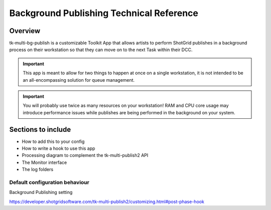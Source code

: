 Background Publishing Technical Reference
#########################################

Overview
********

tk-multi-bg-publish is a customizable Toolkit App that allows artists to perform ShotGrid publishes in a background process on their workstation so that they can move on to the next Task within their DCC.

.. important::
    This app is meant to allow for two things to happen at once on a single workstation, it is not intended to be an all-encompassing solution for queue management.

.. important::
    You will probably use twice as many resources on your workstation! RAM and CPU core usage may introduce performance issues while publishes are being performed in the background on your system.

Sections to include
*******************

* How to add this to your config
* How to write a hook to use this app
* Processing diagram to complement the tk-multi-publish2 API
* The Monitor interface
* The log folders

Default configuration behaviour
===============================

Background Publishing setting


https://developer.shotgridsoftware.com/tk-multi-publish2/customizing.html#post-phase-hook
